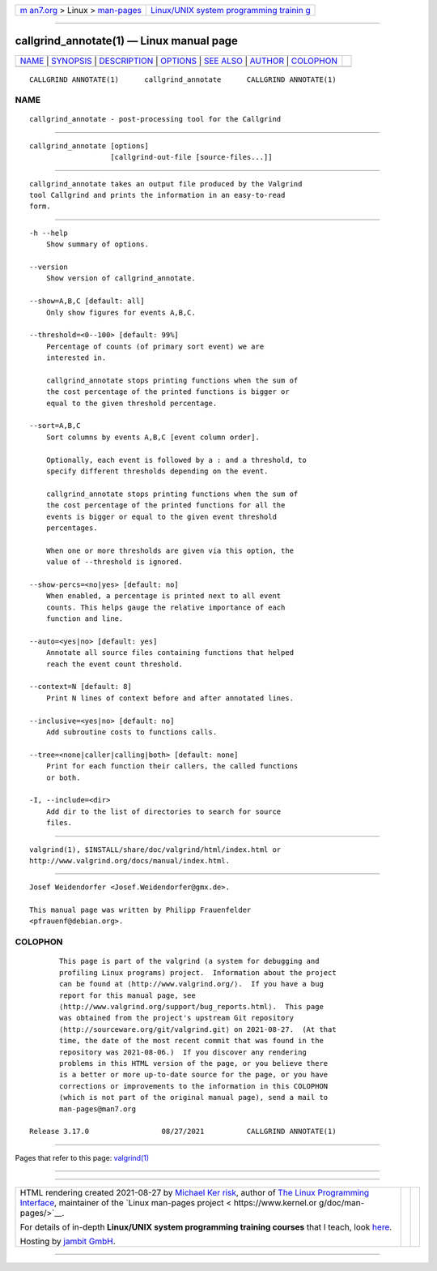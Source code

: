 .. container:: page-top

.. container:: nav-bar

   +----------------------------------+----------------------------------+
   | `m                               | `Linux/UNIX system programming   |
   | an7.org <../../../index.html>`__ | trainin                          |
   | > Linux >                        | g <http://man7.org/training/>`__ |
   | `man-pages <../index.html>`__    |                                  |
   +----------------------------------+----------------------------------+

--------------

callgrind_annotate(1) — Linux manual page
=========================================

+-----------------------------------+-----------------------------------+
| `NAME <#NAME>`__ \|               |                                   |
| `SYNOPSIS <#SYNOPSIS>`__ \|       |                                   |
| `DESCRIPTION <#DESCRIPTION>`__ \| |                                   |
| `OPTIONS <#OPTIONS>`__ \|         |                                   |
| `SEE ALSO <#SEE_ALSO>`__ \|       |                                   |
| `AUTHOR <#AUTHOR>`__ \|           |                                   |
| `COLOPHON <#COLOPHON>`__          |                                   |
+-----------------------------------+-----------------------------------+
| .. container:: man-search-box     |                                   |
+-----------------------------------+-----------------------------------+

::

   CALLGRIND ANNOTATE(1)      callgrind_annotate      CALLGRIND ANNOTATE(1)

NAME
-------------------------------------------------

::

          callgrind_annotate - post-processing tool for the Callgrind


---------------------------------------------------------

::

          callgrind_annotate [options]
                             [callgrind-out-file [source-files...]]


---------------------------------------------------------------

::

          callgrind_annotate takes an output file produced by the Valgrind
          tool Callgrind and prints the information in an easy-to-read
          form.


-------------------------------------------------------

::

          -h --help
              Show summary of options.

          --version
              Show version of callgrind_annotate.

          --show=A,B,C [default: all]
              Only show figures for events A,B,C.

          --threshold=<0--100> [default: 99%]
              Percentage of counts (of primary sort event) we are
              interested in.

              callgrind_annotate stops printing functions when the sum of
              the cost percentage of the printed functions is bigger or
              equal to the given threshold percentage.

          --sort=A,B,C
              Sort columns by events A,B,C [event column order].

              Optionally, each event is followed by a : and a threshold, to
              specify different thresholds depending on the event.

              callgrind_annotate stops printing functions when the sum of
              the cost percentage of the printed functions for all the
              events is bigger or equal to the given event threshold
              percentages.

              When one or more thresholds are given via this option, the
              value of --threshold is ignored.

          --show-percs=<no|yes> [default: no]
              When enabled, a percentage is printed next to all event
              counts. This helps gauge the relative importance of each
              function and line.

          --auto=<yes|no> [default: yes]
              Annotate all source files containing functions that helped
              reach the event count threshold.

          --context=N [default: 8]
              Print N lines of context before and after annotated lines.

          --inclusive=<yes|no> [default: no]
              Add subroutine costs to functions calls.

          --tree=<none|caller|calling|both> [default: none]
              Print for each function their callers, the called functions
              or both.

          -I, --include=<dir>
              Add dir to the list of directories to search for source
              files.


---------------------------------------------------------

::

          valgrind(1), $INSTALL/share/doc/valgrind/html/index.html or
          http://www.valgrind.org/docs/manual/index.html.


-----------------------------------------------------

::

          Josef Weidendorfer <Josef.Weidendorfer@gmx.de>.

          This manual page was written by Philipp Frauenfelder
          <pfrauenf@debian.org>.

COLOPHON
---------------------------------------------------------

::

          This page is part of the valgrind (a system for debugging and
          profiling Linux programs) project.  Information about the project
          can be found at ⟨http://www.valgrind.org/⟩.  If you have a bug
          report for this manual page, see
          ⟨http://www.valgrind.org/support/bug_reports.html⟩.  This page
          was obtained from the project's upstream Git repository
          ⟨http://sourceware.org/git/valgrind.git⟩ on 2021-08-27.  (At that
          time, the date of the most recent commit that was found in the
          repository was 2021-08-06.)  If you discover any rendering
          problems in this HTML version of the page, or you believe there
          is a better or more up-to-date source for the page, or you have
          corrections or improvements to the information in this COLOPHON
          (which is not part of the original manual page), send a mail to
          man-pages@man7.org

   Release 3.17.0                 08/27/2021          CALLGRIND ANNOTATE(1)

--------------

Pages that refer to this page: `valgrind(1) <../man1/valgrind.1.html>`__

--------------

--------------

.. container:: footer

   +-----------------------+-----------------------+-----------------------+
   | HTML rendering        |                       | |Cover of TLPI|       |
   | created 2021-08-27 by |                       |                       |
   | `Michael              |                       |                       |
   | Ker                   |                       |                       |
   | risk <https://man7.or |                       |                       |
   | g/mtk/index.html>`__, |                       |                       |
   | author of `The Linux  |                       |                       |
   | Programming           |                       |                       |
   | Interface <https:     |                       |                       |
   | //man7.org/tlpi/>`__, |                       |                       |
   | maintainer of the     |                       |                       |
   | `Linux man-pages      |                       |                       |
   | project <             |                       |                       |
   | https://www.kernel.or |                       |                       |
   | g/doc/man-pages/>`__. |                       |                       |
   |                       |                       |                       |
   | For details of        |                       |                       |
   | in-depth **Linux/UNIX |                       |                       |
   | system programming    |                       |                       |
   | training courses**    |                       |                       |
   | that I teach, look    |                       |                       |
   | `here <https://ma     |                       |                       |
   | n7.org/training/>`__. |                       |                       |
   |                       |                       |                       |
   | Hosting by `jambit    |                       |                       |
   | GmbH                  |                       |                       |
   | <https://www.jambit.c |                       |                       |
   | om/index_en.html>`__. |                       |                       |
   +-----------------------+-----------------------+-----------------------+

--------------

.. container:: statcounter

   |Web Analytics Made Easy - StatCounter|

.. |Cover of TLPI| image:: https://man7.org/tlpi/cover/TLPI-front-cover-vsmall.png
   :target: https://man7.org/tlpi/
.. |Web Analytics Made Easy - StatCounter| image:: https://c.statcounter.com/7422636/0/9b6714ff/1/
   :class: statcounter
   :target: https://statcounter.com/

